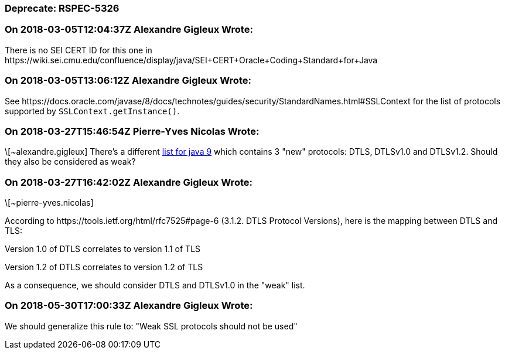 === Deprecate: RSPEC-5326

=== On 2018-03-05T12:04:37Z Alexandre Gigleux Wrote:
There is no SEI CERT ID for this one in \https://wiki.sei.cmu.edu/confluence/display/java/SEI+CERT+Oracle+Coding+Standard+for+Java

=== On 2018-03-05T13:06:12Z Alexandre Gigleux Wrote:
See \https://docs.oracle.com/javase/8/docs/technotes/guides/security/StandardNames.html#SSLContext for the list of protocols supported by ``++SSLContext.getInstance()++``.

=== On 2018-03-27T15:46:54Z Pierre-Yves Nicolas Wrote:
\[~alexandre.gigleux] There's a different https://docs.oracle.com/javase/9/docs/specs/security/standard-names.html#sslcontext-algorithms[list for java 9] which contains 3 "new" protocols: DTLS, DTLSv1.0 and DTLSv1.2. Should they also be considered as weak?

=== On 2018-03-27T16:42:02Z Alexandre Gigleux Wrote:
\[~pierre-yves.nicolas]


According to \https://tools.ietf.org/html/rfc7525#page-6 (3.1.2. DTLS Protocol Versions), here is the mapping between DTLS and TLS:


Version 1.0 of DTLS correlates to version 1.1 of TLS

Version 1.2 of DTLS correlates to version 1.2 of TLS


As a consequence, we should consider DTLS and DTLSv1.0 in the "weak" list.



=== On 2018-05-30T17:00:33Z Alexandre Gigleux Wrote:
We should generalize this rule to: "Weak SSL protocols should not be used"

